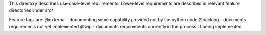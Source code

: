 This directory describes use-case-level requirements. Lower-level requirements are
described in relevant feature directories under src/

Feature tags are:
@external - documenting some capability provided not by the python code
@backlog  - documents requirements not yet implemented
@wip - documents requirements currently in the process of being implemented


